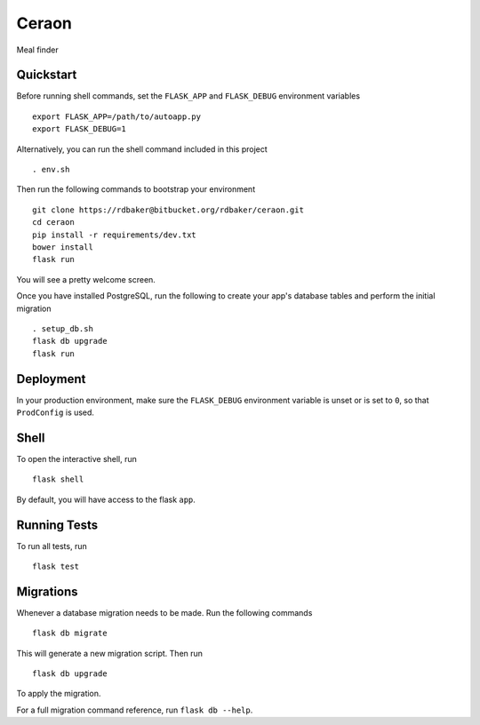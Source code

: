 ===============================
Ceraon
===============================

Meal finder


Quickstart
----------

Before running shell commands, set the ``FLASK_APP`` and ``FLASK_DEBUG``
environment variables ::

    export FLASK_APP=/path/to/autoapp.py
    export FLASK_DEBUG=1

Alternatively, you can run the shell command included in this project ::

    . env.sh

Then run the following commands to bootstrap your environment ::

    git clone https://rdbaker@bitbucket.org/rdbaker/ceraon.git
    cd ceraon
    pip install -r requirements/dev.txt
    bower install
    flask run

You will see a pretty welcome screen.

Once you have installed PostgreSQL, run the following to create your app's
database tables and perform the initial migration ::

    . setup_db.sh
    flask db upgrade
    flask run


Deployment
----------

In your production environment, make sure the ``FLASK_DEBUG`` environment
variable is unset or is set to ``0``, so that ``ProdConfig`` is used.


Shell
-----

To open the interactive shell, run ::

    flask shell

By default, you will have access to the flask ``app``.


Running Tests
-------------

To run all tests, run ::

    flask test


Migrations
----------

Whenever a database migration needs to be made. Run the following commands ::

    flask db migrate

This will generate a new migration script. Then run ::

    flask db upgrade

To apply the migration.

For a full migration command reference, run ``flask db --help``.
